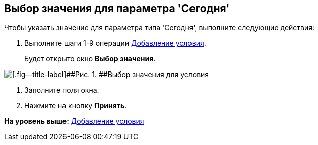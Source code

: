 [[ariaid-title1]]
== Выбор значения для параметра 'Сегодня'

Чтобы указать значение для параметра типа 'Сегодня', выполните следующие действия:

[[task_ttw_x1y_hm__steps_lb5_dby_hm]]
. [.ph .cmd]#Выполните шаги 1-9 операции xref:rol_Condition_add.adoc[Добавление условия].#
+
Будет открыто окно [.keyword .wintitle]*Выбор значения*.

image::images/rol_SelectValue_today.png[[.fig--title-label]##Рис. 1. ##Выбор значения для условия]
. [.ph .cmd]#Заполните поля окна.#
. [.ph .cmd]#Нажмите на кнопку [.ph .uicontrol]*Принять*.#

*На уровень выше:* xref:../pages/rol_Condition_add.adoc[Добавление условия]
